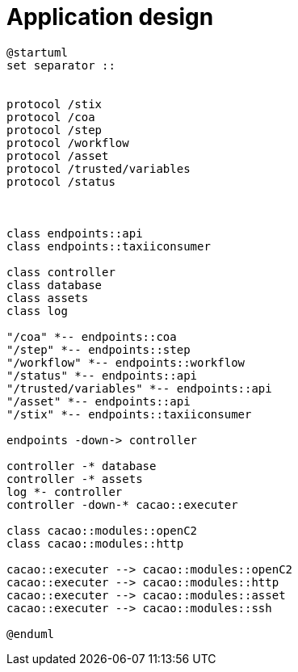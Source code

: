 = Application design

[plantuml, target=soar-ca-class-diagram, format=png]
....
@startuml
set separator ::


protocol /stix
protocol /coa
protocol /step
protocol /workflow
protocol /asset
protocol /trusted/variables
protocol /status



class endpoints::api
class endpoints::taxiiconsumer

class controller
class database
class assets
class log

"/coa" *-- endpoints::coa
"/step" *-- endpoints::step
"/workflow" *-- endpoints::workflow
"/status" *-- endpoints::api
"/trusted/variables" *-- endpoints::api
"/asset" *-- endpoints::api
"/stix" *-- endpoints::taxiiconsumer

endpoints -down-> controller

controller -* database
controller -* assets
log *- controller
controller -down-* cacao::executer

class cacao::modules::openC2
class cacao::modules::http

cacao::executer --> cacao::modules::openC2
cacao::executer --> cacao::modules::http
cacao::executer --> cacao::modules::asset
cacao::executer --> cacao::modules::ssh

@enduml
....